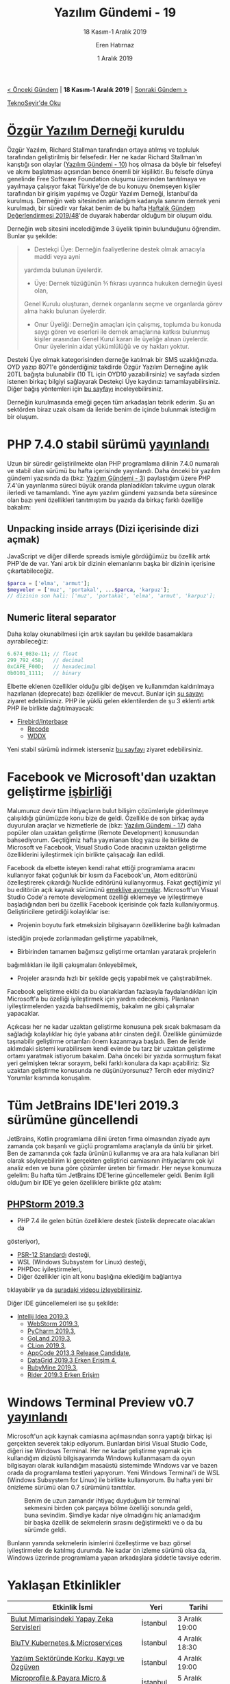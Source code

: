 #+TITLE: Yazılım Gündemi - 19
#+SUBTITLE: 18 Kasım-1 Aralık 2019
#+Author: Eren Hatırnaz
#+DATE: 1 Aralık 2019
#+OPTIONS: ^:nil
#+LANGUAGE: tr
#+LATEX_HEADER: \hypersetup{colorlinks=true, linkcolor=black, filecolor=red, urlcolor=blue}
#+LATEX_HEADER: \usepackage[turkish]{babel}
#+HTML_HEAD: <link rel="stylesheet" href="../../../css/org.css" type="text/css" />
#+LATEX: \shorthandoff{=}

[[file:gorseller/yazilim-gundemi-banner.png]]

#+BEGIN_CENTER
[[file:../18/yazilim-gundemi-18.org][< Önceki Gündem]] | *18 Kasım-1 Aralık 2019* | [[file:../20/yazilim-gundemi-20.org][Sonraki Gündem >]]

[[https://teknoseyir.com/blog/yazilim-gundemi-19-18-kasim-1-aralik-2019][TeknoSeyir'de Oku]]
#+END_CENTER

* [[https://www.oyd.org.tr/][Özgür Yazılım Derneği]] kuruldu
  #+ATTR_HTML: :height 250
  #+ATTR_LATEX: :height 5cm
	[[file:gorseller/ozgur-yazilim-dernegi.jpg]]

	Özgür Yazılım, Richard Stallman tarafından ortaya atılmış ve topluluk
	tarafından geliştirilmiş bir felsefedir. Her ne kadar Richard Stallman'ın
	karıştığı son olaylar ([[file:../10/yazilim-gundemi-10.org][Yazılım Gündemi - 10]]) hoş olmasa da böyle bir felsefeyi
	ve akımı başlatması açısından bence önemli bir kişiliktir. Bu felsefe dünya
	genelinde Free Software Foundation oluşumu üzerinden tanıtılmaya ve yayılmaya
	çalışıyor fakat Türkiye'de de bu konuyu önemseyen kişiler tarafından bir
	girişim yapılmış ve Özgür Yazılım Derneği, İstanbul'da kurulmuş. Derneğin web
	sitesinden anladığım kadarıyla sanırım dernek yeni kurulmadı, bir süredir var
	fakat benim de bu hafta [[https://teknoseyir.com/haftalik-gundem-degerlendirmesi-2019-48][Haftalık Gündem Değerlendirmesi 2019/48]]'de duyarak
	haberdar olduğum bir oluşum oldu.

	Derneğin web sitesini incelediğimde 3 üyelik tipinin bulunduğunu öğrendim.
	Bunlar şu şekilde:

  #+BEGIN_QUOTE
	 - Destekçi Üye: Derneğin faaliyetlerine destek olmak amacıyla maddi veya ayni
     yardımda bulunan üyelerdir.
	 - Üye: Dernek tüzüğünün 5⁄1 fıkrası uyarınca hukuken derneğin üyesi olan,
     Genel Kurulu oluşturan, dernek organlarını seçme ve organlarda görev alma
     hakkı bulunan üyelerdir.
   - Onur Üyeliği: Derneğin amaçları için çalışmış, toplumda bu konuda saygı
     gören ve eserleri ile dernek amaçlarına katkısı bulunmuş kişiler arasından
     Genel Kurul kararı ile üyeliğe alınan üyelerdir. Onur üyelerinin aidat
     yükümlülüğü ve oy hakları yoktur.
	#+END_QUOTE

	Desteki Üye olmak kategorisinden derneğe katılmak bir SMS uzaklığınızda. OYD
	yazıp 8071'e gönderdiğiniz takdirde Özgür Yazılım Derneğine aylık 20TL bağışta
	bulunabilir (10 TL için OYD10 yazabilirsiniz) ve sayfada sizden istenen birkaç
	bilgiyi sağlayarak Destekçi Üye kaydınızı tamamlayabilirsiniz. Diğer bağış
	yöntemleri için [[https://bagis.oyd.org.tr/][bu sayfayı]] inceleyebilirsiniz.

	Derneğin kurulmasında emeği geçen tüm arkadaşları tebrik ederim. Şu an
	sektörden biraz uzak olsam da ileride benim de içinde bulunmak istediğim bir
	oluşum.
* PHP 7.4.0 stabil sürümü [[https://www.php.net/archive/2019.php#2019-11-28-1][yayınlandı]]
	Uzun bir süredir geliştirilmekte olan PHP programlama dilinin 7.4.0 numaralı ve
	stabil olan sürümü bu hafta içerisinde yayınlandı. Daha önceki bir yazılım
	gündemi yazısında da (bkz: [[file:../03/yazilim-gundemi-03.org][Yazılım Gündemi - 3]]) paylaştığım üzere PHP 7.4'ün
	yayınlanma süreci büyük oranda planladıkları takvime uygun olarak ilerledi ve
	tamamlandı. Yine aynı yazılım gündemi yazısında beta süresince olan bazı yeni
	özellikleri tanıtmıştım bu yazıda da birkaç farklı özelliğe bakalım:
** Unpacking inside arrays (Dizi içerisinde dizi açmak)
	 JavaScript ve diğer dillerde spreads ismiyle gördüğümüz bu özellik artık
	 PHP'de de var. Yani artık bir dizinin elemanlarını başka bir dizinin içerisine
	 çıkartabileceğiz.
   #+ATTR_LATEX: :options frame=lines, linenos, label=PHP, labelposition=topline, startinline=true
	 #+BEGIN_SRC php
     $parca = ['elma', 'armut'];
     $meyveler = ['muz', 'portakal', ...$parca, 'karpuz'];
     // dizinin son hali: ['muz', 'portakal', 'elma', 'armut', 'karpuz'];
	 #+END_SRC
** Numeric literal separator
	 Daha kolay okunabilmesi için artık sayıları bu şekilde basamaklara
	 ayırabileceğiz:
   #+ATTR_LATEX: :options frame=lines, linenos, label=PHP, labelposition=topline, startinline=true
	 #+BEGIN_SRC php
		 6.674_083e-11; // float
		 299_792_458;   // decimal
		 0xCAFE_F00D;   // hexadecimal
		 0b0101_1111;   // binary
	 #+END_SRC

	Elbette eklenen özellikler olduğu gibi değişen ve kullanımdan
	kaldırılmaya hazırlanan (deprecate) bazı özellikler de mevcut. Bunlar için [[https://www.php.net/manual/en/migration74.deprecated.php][şu
	sayayı]] ziyaret edebilirsiniz. PHP ile yüklü gelen eklentilerden de şu 3
	eklenti artık PHP ile birlikte dağıtılmayacak:
	  - [[https://www.php.net/manual/en/book.ibase.php][Firebird/Interbase]]
		- [[https://www.php.net/manual/en/book.recode.php][Recode]]
		- [[https://www.php.net/manual/en/book.wddx.php][WDDX]]

	Yeni stabil sürümü indirmek isterseniz [[https://www.php.net/downloads.php][bu sayfayı]] ziyaret edebilirsiniz.
* Facebook ve Microsoft'dan uzaktan geliştirme [[https://developers.facebook.com/blog/post/2019/11/19/facebook-microsoft-partnering-remote-development/][işbirliği]]
	Malumunuz devir tüm ihtiyaçların bulut bilişim çözümleriyle giderilmeye
	çalışıldığı günümüzde konu bize de geldi. Özellikle de son birkaç ayda
	duyurulan araçlar ve hizmetlerle de (bkz: [[file:../17/yazilim-gundemi-17.org][Yazılım Gündemi - 17]]) daha popüler
	olan uzaktan geliştirme (Remote Development) konusundan bahsediyorum.
	Geçtiğimiz hafta yayınlanan blog yazısı ile birlikte de Microsoft ve Facebook,
	Visual Studio Code aracının uzaktan geliştirme özelliklerini iyileştirmek için
	birlikte çalışacağı ilan edildi.

	Facebook da elbette isteyen kendi rahat ettiği programlama aracını kullanıyor
	fakat çoğunluk bir kısım da Facebook'un, Atom editörünü özelleştirerek
	çıkardığı Nuclide editörünü kullanıyormuş. Fakat geçtiğimiz yıl bu editörün
	açık kaynak sürümünü [[https://nuclide.io/][emekliye ayırmışlar]]. Microsoft'un Visual Studio Code'a
	remote development özelliği eklemeye ve iyileştirmeye başladığından beri bu
	özellik Facebook içerisinde çok fazla kullanılıyormuş. Geliştiricilere
	getirdiği kolaylıklar ise:
	  - Projenin boyutu fark etmeksizin bilgisayarın özelliklerine bağlı kalmadan
      istediğin projede zorlanmadan geliştirme yapabilmek,
		- Birbirinden tamamen bağımsız geliştirme ortamları yaratarak projelerin
      bağımlılıkları ile ilgili çakışmaları önleyebilmek,
		- Projeler arasında hızlı bir şekilde geçiş yapabilmek ve çalıştırabilmek.
	Facebook geliştirme ekibi da bu olanaklardan fazlasıyla faydalandıkları için
	Microsoft'a bu özelliği iyileştirmek için yardım edecekmiş. Planlanan
	iyileştirmelerden yazıda bahsedilmemiş, bakalım ne gibi çalışmalar yapacaklar.

	Açıkcası her ne kadar uzaktan geliştirme konusuna pek sıcak bakmasam da
	sağladığı kolaylıklar hiç öyle yabana atılır cinsten değil. Özellikle günümüzde
	taşınabilir geliştirme ortamları önem kazanmaya başladı. Ben de ileride
	aklımdaki sistemi kurabilirsem kendi evimde bu tarz bir uzaktan geliştirme
	ortamı yaratmak istiyorum bakalım. Daha önceki bir yazıda sormuştum fakat yeri
	gelmişken tekrar sorayım, belki farklı konulara da kapı açabiliriz: Siz uzaktan
	geliştirme konusunda ne düşünüyorsunuz? Tercih eder miydiniz? Yorumlar kısmında
	konuşalım.
* Tüm JetBrains IDE'leri 2019.3 sürümüne güncellendi
	JetBrains, Kotlin programlama dilini üreten firma olmasından ziyade aynı
	zamanda çok başarılı ve güçlü programlama araçlarıyla da ünlü bir şirket. Ben
	de zamanında çok fazla ürününü kullanmış ve ara ara hala kullanan biri olarak
	söyleyebilirim ki gerçekten geliştirici camiasının ihtiyaçlarını çok iyi analiz
	eden ve buna göre çözümler üreten bir firmadır. Her neyse konumuza gelelim: Bu
	hafta tüm JetBrains IDE'lerine güncellemeler geldi. Benim ilgili olduğum bir
	IDE'ye gelen özelliklere birlikte göz atalım:
  #+LATEX: \newpage
** [[https://blog.jetbrains.com/phpstorm/2019/11/phpstorm-2019-3-release/][PHPStorm 2019.3]]
   #+ATTR_HTML: :height 250
   #+ATTR_LATEX: :height 3cm
	 [[file:gorseller/phpstorm-2019.3.png]]

	 * PHP 7.4 ile gelen bütün özelliklere destek (üstelik deprecate olacakları da
     gösteriyor),
	 * [[https://www.php-fig.org/psr/psr-12/][PSR-12 Standardı]] desteği,
	 * WSL (Windows Subsystem for Linux) desteği,
	 * PHPDoc iyileştirmeleri,
	 * Diğer özellikler için alt konu başlığına eklediğim bağlantıya
     tıklayabilir ya da [[https://www.youtube.com/watch?v=h9KGsD87t_M][şuradaki videou izleyebilirsiniz]].

	Diğer IDE güncellemeleri ise şu şekilde:
  - [[https://blog.jetbrains.com/idea/2019/11/intellij-idea-2019-3-better-performance-and-quality/][Intellij Idea 2019.3]],
	- [[https://blog.jetbrains.com/webstorm/2019/11/webstorm-2019-3/][WebStorm 2019.3]],
	- [[https://blog.jetbrains.com/pycharm/2019/11/pycharm-2019-3-release-candidate/][PyCharm 2019.3]],
	- [[https://blog.jetbrains.com/go/2019/11/29/goland-2019-3/][GoLand 2019.3]],
	- [[https://blog.jetbrains.com/clion/2019/11/clion-2019-3-release/][CLion 2019.3]],
	- [[https://blog.jetbrains.com/objc/2019/11/appcode-2019-3-rc/][AppCode 2013.3 Release Candidate]],
	- [[https://blog.jetbrains.com/datagrip/2019/11/15/datagrip-2019-3-eap-4/][DataGrid 2019.3 Erken Erişim 4]],
	- [[https://blog.jetbrains.com/ruby/2019/11/rubymine-2019-3-released/][RubyMine 2019.3]],
	- [[https://blog.jetbrains.com/dotnet/2019/11/18/new-way-commit-introducing-commit-repository-tool-windows-rider-2019-3-eap/][Rider 2019.3 Erken Erişim]]
* Windows Terminal Preview v0.7 [[https://devblogs.microsoft.com/commandline/windows-terminal-preview-v0-7-release/][yayınlandı]]
	Microsoft'un açık kaynak camiasına açılmasından sonra yaptığı birkaç işi
	gerçekten severek takip ediyorum. Bunlardan birisi Visual Studio Code, diğeri
	ise Windows Terminal. Her ne kadar geliştirme yapmak için kullandığım dizüstü
	bilgisayarımda Windows kullanmasam da oyun bilgisayarı olarak kullandığım
	masaüstü sistemimde Windows var ve bazen orada da programlama testleri
	yapıyorum. Yeni Windows Terminal'i de WSL (Windows Subsystem for Linux) ile
	birlikte kullanıyorum. Bu hafta yeni bir önizleme sürümü olan 0.7 sürümünü
	tanıttılar.

  #+CAPTION: Benim de uzun zamandır ihtiyaç duyduğum bir terminal sekmesini
  #+CAPTION: birden çok parçaya bölme özelliği sonunda geldi, buna sevindim.
  #+CAPTION: Şimdiye kadar niye	olmadığını hiç anlamadığım bir başka
  #+CAPTION: özellik de sekmelerin sırasını	değiştirmekti ve o da
  #+CAPTION: bu sürümde geldi.
	[[file:gorseller/winterminal-bolme.gif]]

	Bunların yanında sekmelerin isimlerini özelleştirme ve bazı görsel
	iyileştirmeler de katılmış durumda. Ne kadar ön izleme sürümü olsa da, Windows
	üzerinde programlama yapan arkadaşlara şiddetle tavsiye ederim.
* Yaklaşan Etkinlikler
  #+ATTR_HTML: :width 100%
  #+ATTR_LATEX: :environment longtable :align |p{8cm}|l|l|
  |----------------------------------------------+-----------+-----------------|
  | Etkinlik İsmi                                | Yeri      | Tarihi          |
  |----------------------------------------------+-----------+-----------------|
  | [[https://www.eventbrite.com/e/bulut-mimarisindeki-yapay-zeka-servisleri-registration-83943492245][Bulut Mimarisindeki Yapay Zeka Servisleri]]    | İstanbul  | 3 Aralık 19:00  |
  | [[https://kommunity.com/devops-turkiye/events/blutv-kubernetes-microservices][BluTV Kubernetes & Microservices]]             | İstanbul  | 4 Aralık 18:30  |
  | [[https://kommunity.com/software-craftsmanship-turkey/events/yazilim-sektorunde-korku-kaygi-ve-ozguven][Yazılım Sektöründe Korku, Kaygı ve Özgüven]]   | İstanbul  | 4 Aralık 19:00  |
  | [[https://kommunity.com/sovos-foriba-rd/events/microprofile-payara-micro-openshift][Microprofile & Payara Micro & OpenShift]]      | İstanbul  | 5 Aralık 17:00  |
  | [[https://btz.org.tr/][İTÜ İMK 12. Bilişim Teknolojileri Zirvesi]]    | İstanbul  | 6 Aralık 10:00  |
  | [[https://www.eventbrite.com/e/python-for-hackers-hacknightsorg-tickets-78151145179][Python For Hackers]]                           | Ankara    | 6 Aralık 19:00  |
  | [[http://www.akdenizbilisimzirvesi.com/][5.Akdeniz Bilişim Zirvesi 2019]]               | Antalya   | 7 Aralık 08:30  |
  | [[https://www.meetup.com/tr-TR/gdgeskisehir/events/265590646/][GDG DevFest'19 Eskişehir]]                     | Eskişehir | 7 Aralık 09:00  |
  | [[https://www.meetup.com/tr-TR/GDGSivas/events/265339155/][GDG DevFest'19 Sivas]]                         | Sivas     | 7 Aralık 10:00  |
  | [[https://kommunity.com/ruby-turkiye/events/ruby-turkiye-bulusmasi-7][Ruby Türkiye Buluşması 7]]                     | İstanbul  | 7 Aralık 13:00  |
  | [[https://www.meetup.com/tr-TR/GDGBursa/events/265736999/][GDG DevFest'19 Bursa]]                         | Bursa     | 8 Aralık 09:00  |
  | [[https://www.meetup.com/tr-TR/GDG-Hatay/events/265309353/][GDG DevFest'19 Hatay]]                         | Hatay     | 9 Aralık 09:00  |
  | [[https://gdgkayseri.com/tanitim-dosyasi.pdf][GDG DevFest'19 Kayseri]] [PDF Tanıtım Dosyası] | Kayseri   | 9 Aralık        |
  | [[https://www.meetup.com/tr-TR/GDG-Duzce-Meetup/events/263335030/][GDG DevFest'19 Düzce]]                         | Düzce     | 11 Aralık 12:00 |
  | [[https://kommunity.com/dsc-istinye/events/flutter-interact][Flutter Interact]]                             | İstanbul  | 11 Aralık 15:00 |
  | [[https://www.meetup.com/tr-TR/GDGTrabzon/events/265973568/][GDG DevFest'19 Trabzon]]                       | Trabzon   | 13 Aralık 09:00 |
  | [[https://kommunity.com/sharepoint/events/sharepoint-saturday-istanbul-2019][SharePoint Saturday Istanbul 2019]]            | İstanbul  | 14 Aralık 10:00 |
  | [[https://www.meetup.com/tr-TR/GDGBolu/events/265427159/][GDG DevFest'19 Bolu]]                          | Bolu      | 14 Aralık 10:00 |
  | [[http://devfest.gdgkocaeli.com/][GDG DevFest'19 Kocaeli]]                       | Kocaeli   | 15 Aralık 09:30 |
  |----------------------------------------------+-----------+-----------------|
* Diğer Haberler
	- Cloudflare, yeni ağ güvenliği [[https://blog.cloudflare.com/introducing-flan-scan/][aracını açık kaynak olarak duyurdu]]: [[https://github.com/cloudflare/flan][Flan Scan]].
	- Slack, yeni ağ aracını [[https://slack.engineering/introducing-nebula-the-open-source-global-overlay-network-from-slack-884110a5579][açık kaynak olarak tanıttı]]: [[https://github.com/slackhq/nebula][Nebula]].
	- GitLab 12.5 sürümü [[https://about.gitlab.com/blog/2019/11/22/gitlab-12-5-released/][duyuruldu]].
	- YesLogic, yazı tipi şekillendirme motorunu [[https://yeslogic.com/blog/allsorts-rust-font-shaping-engine.html][açık kaynak yaptı]]: [[https://github.com/yeslogic/allsorts][Allsorts]].
	- Kotlin programlama dilinin 1.3.60 sürümü [[https://blog.jetbrains.com/kotlin/2019/11/kotlin-1-3-60-released/][yayınlandı]].
	- Julia programlama dilinin 1.3.0 sürümü [[https://github.com/JuliaLang/julia/releases/tag/v1.3.0][yayınlandı]].
	- Haskell programlama dili 2019 topluluk [[https://taylor.fausak.me/2019/11/16/haskell-survey-results/][anketi sonuçları açıklandı]].
	- Kaynak koddan programın akışını görselleştirmeye yarayan araç [[https://www.sourcetrail.com/blog/open_source/][artık açık
    kaynak ve özgür yazılım]]: [[https://github.com/CoatiSoftware/Sourcetrail][Sourcetrail]].
	- Fonksiyonun birden çok değer döndürmesine olanak sağlayan WebAssembly
    eklentisi prototipi [[https://hacks.mozilla.org/2019/11/multi-value-all-the-wasm/][yayınlandı]]: [[https://github.com/WebAssembly/multi-value][multi-value]].
	- GraalVM 19.3, JDK 11 desteğiyle birlikte [[https://medium.com/graalvm/graalvm-19-3-0-dfdb6f4ec8ed][duyuruldu]].
	- MinGW Distro v17.0 [[https://github.com/StephanTLavavej/mingw-distro/releases/tag/v17.0][çıktı]]. [[https://nuwen.net/mingw.html][İndirme Adresi]]
	- JavaFuzz 1.22 sürümü [[https://github.com/fuzzitdev/javafuzz/releases/tag/javafuzz-1.22][çıktı]].
	- Coreboot 4.11 sürümü [[https://blogs.coreboot.org/blog/2019/11/19/announcing-coreboot-4-11/][çıktı]].
	- SBCL 1.5.9 sürümü [[http://www.sbcl.org/all-news.html#1.5.9][çıktı]].
* Lisans
  #+BEGIN_CENTER
  #+ATTR_HTML: :height 75
  #+ATTR_LATEX: :height 1.5cm
  [[file:../../../img/CC_BY-NC-SA_4.0.png]]

  [[file:yazilim-gundemi-19.org][Yazılım Gündemi - 19]] yazısı [[https://erenhatirnaz.github.io][Eren Hatırnaz]] tarafından [[http://creativecommons.org/licenses/by-nc-sa/4.0/][Creative Commons
  Atıf-GayriTicari-AynıLisanslaPaylaş 4.0 Uluslararası Lisansı]] (CC BY-NC-SA 4.0)
  ile lisanslanmıştır.
  #+END_CENTER
